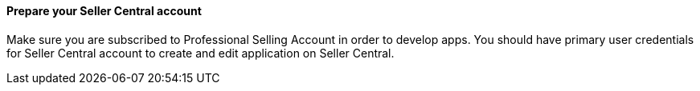 // If no preperation is required, remove all content from here

==== Prepare your Seller Central account

Make sure you are subscribed to Professional Selling Account in order to develop apps.
You should have primary user credentials for Seller Central account to create and edit application on Seller Central.
